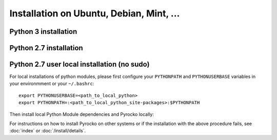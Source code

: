 Installation on Ubuntu, Debian, Mint, ...
=========================================

Python 3 installation
---------------------

.. code-block:: bash
    :caption: e.g. **Ubuntu** (14.04.1 LTS), **Debian** (7 wheezy, 8 jessie), **Mint** (17 - 18.2 Sonya)

    sudo apt-get install -y make git python3-dev python3-setuptools
    sudo apt-get install -y python3-numpy python3-numpy-dev python3-scipy python3-matplotlib
    sudo apt-get install -y python3-pyqt4 python3-pyqt4.qtopengl
    sudo apt-get install -y python3-pyqt5 python3-pyqt5.qtopengl python3-pyqt5.qtsvg
    sudo apt-get install -y python3-pyqt5.qtwebengine || sudo apt-get install -y python3-pyqt5.qtwebkit
    sudo apt-get install -y python3-yaml python3-progressbar python3-jinja2
    sudo apt-get install -y python3-requests
    sudo apt-get install -y python3-future || sudo easy_install3 future
    cd ~/src/   # or wherever you keep your source packages
    git clone https://github.com/pyrocko/pyrocko.git pyrocko
    cd pyrocko
    sudo python3 setup.py install

Python 2.7 installation
-----------------------

.. code-block:: bash
    :caption: e.g. **Ubuntu** (14.04.1 LTS), **Debian** (7 wheezy, 8 jessie), **Mint** (13 Maya)

    sudo apt-get install -y make git python-dev python-setuptools
    sudo apt-get install -y python-numpy python-numpy-dev python-scipy python-matplotlib
    sudo apt-get install -y python-pyqt5 python-pyqt5.qtopengl python-pyqt5.qtsvg
    sudo apt-get install -y python-pyqt5.qtwebengine || sudo apt-get install -y python-pyqt5.qtwebkit
    sudo apt-get install -y python-yaml python-progressbar python-jinja2
    sudo apt-get install -y python-requests
    sudo apt-get install -y python-future || sudo easy_install future
    cd ~/src/   # or wherever you keep your source packages
    git clone https://github.com/pyrocko/pyrocko.git pyrocko
    cd pyrocko
    sudo python setup.py install


Python 2.7 user local installation (no sudo)
--------------------------------------------


For local installations of python modules, please first configure your
``PYTHONPATH`` and ``PYTHONUSERBASE`` variables in your environmment or your
``~/.bashrc``::

    export PYTHONUSERBASE=<path_to_local_python>
    export PYTHONPATH=:<path_to_local_python_site-packages>:$PYTHONPATH

Then install local Python Module dependencies and Pyrocko locally:

.. code-block:: bash
    :caption: e.g. **Ubuntu** (12.04.1 LTS), **Debian** (7 wheezy), **Mint** (13 Maya)

    pip install --user py27-numpy
    pip install --user py27-scipy
    pip install --user py27-matplotlib
    pip install --user py27-yaml
    pip install --user py27-pyqt4
    pip install --user py27-setuptools
    pip install --user py27-jinja2
    easy_install --user progressbar || pip install --user progressbar
    pip install --user Jinja2 
    cd ~/src/   # or wherever you keep your source packages   
    git clone https://github.com/pyrocko/pyrocko.git pyrocko
    cd pyrocko
    python setup.py install --user --install-scripts=<path_to_your_local_binaries>

For instructions on how to install Pyrocko on other systems or if the
installation with the above procedure fails, see :doc:`index` or
:doc:`/install/details`.
